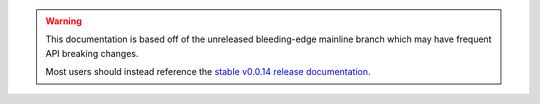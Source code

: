.. warning::
    This documentation is based off of the unreleased bleeding-edge mainline branch which may have frequent API breaking changes.

    Most users should instead reference the `stable v0.0.14 release documentation <https://autogluon.mxnet.io/v0.0.14/index.html>`_.
